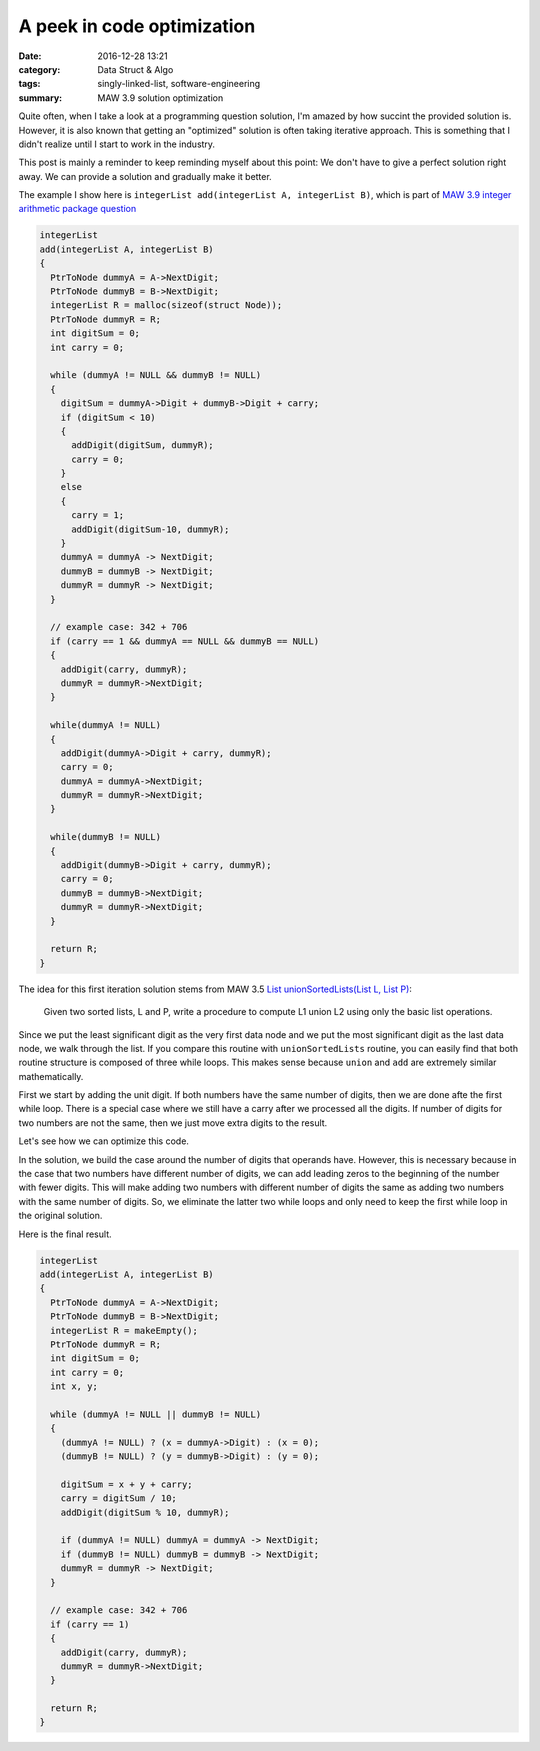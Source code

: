############################
A peek in code optimization
############################

:date: 2016-12-28 13:21
:category: Data Struct & Algo
:tags: singly-linked-list, software-engineering
:summary: MAW 3.9 solution optimization

Quite often, when I take a look at a programming
question solution, I'm amazed by how succint the provided
solution is. However, it is also known that getting an "optimized"
solution is often taking iterative approach. This is something
that I didn't realize until I start to work in the industry.

This post is mainly a reminder to keep reminding myself about this point:
We don't have to give a perfect solution right away. We can provide a
solution and gradually make it better.

The example I show here is ``integerList add(integerList A, integerList B)``,
which is part of `MAW 3.9 integer arithmetic package question <{filename}/blog/2016/12/25/integer-package.rst>`_

.. code-block:: c

    integerList
    add(integerList A, integerList B)
    {
      PtrToNode dummyA = A->NextDigit;
      PtrToNode dummyB = B->NextDigit;
      integerList R = malloc(sizeof(struct Node));
      PtrToNode dummyR = R;
      int digitSum = 0;
      int carry = 0;

      while (dummyA != NULL && dummyB != NULL)
      {
        digitSum = dummyA->Digit + dummyB->Digit + carry;
        if (digitSum < 10)
        {
          addDigit(digitSum, dummyR);
          carry = 0;
        }
        else
        {
          carry = 1;
          addDigit(digitSum-10, dummyR);
        }
        dummyA = dummyA -> NextDigit;
        dummyB = dummyB -> NextDigit;
        dummyR = dummyR -> NextDigit;
      }

      // example case: 342 + 706
      if (carry == 1 && dummyA == NULL && dummyB == NULL)
      {
        addDigit(carry, dummyR);
        dummyR = dummyR->NextDigit;
      }

      while(dummyA != NULL)
      {
        addDigit(dummyA->Digit + carry, dummyR);
        carry = 0;
        dummyA = dummyA->NextDigit;
        dummyR = dummyR->NextDigit;
      }

      while(dummyB != NULL)
      {
        addDigit(dummyB->Digit + carry, dummyR);
        carry = 0;
        dummyB = dummyB->NextDigit;
        dummyR = dummyR->NextDigit;
      }

      return R;
    }
  
The idea for this first iteration solution stems from MAW 3.5
`List unionSortedLists(List L, List P) <https://github.com/xxks-kkk/algo/blob/master/linkedList/generic/linkedList.c>`_:

  Given two sorted lists, L and P, write a procedure to compute L1 union L2 using
  only the basic list operations.

Since we put the least significant digit as the very first data node and we
put the most significant digit as the last data node, we walk through the list.
If you compare this routine with ``unionSortedLists`` routine, you can easily
find that both routine structure is composed of three while loops. This makes sense
because ``union`` and ``add`` are extremely similar mathematically.

First we start by adding the unit digit. If both numbers have the same number of digits,
then we are done afte the first while loop. There is a special case where we still have
a carry after we processed all the digits. If number of digits for two numbers are not the same,
then we just move extra digits to the result.

Let's see how we can optimize this code.

In the solution, we build the case around the number of digits that operands have.
However, this is necessary because in the case that two numbers have different number of digits,
we can add leading zeros to the beginning of the number with fewer digits. This will make
adding two numbers with different number of digits the same as adding two numbers with the same
number of digits. So, we eliminate the latter two while loops and only need to keep the first while
loop in the original solution.

Here is the final result.

.. code-block:: c

    integerList
    add(integerList A, integerList B)
    {
      PtrToNode dummyA = A->NextDigit;
      PtrToNode dummyB = B->NextDigit;
      integerList R = makeEmpty();
      PtrToNode dummyR = R;
      int digitSum = 0;
      int carry = 0;
      int x, y;

      while (dummyA != NULL || dummyB != NULL)
      {
        (dummyA != NULL) ? (x = dummyA->Digit) : (x = 0);
        (dummyB != NULL) ? (y = dummyB->Digit) : (y = 0);

        digitSum = x + y + carry;
        carry = digitSum / 10;
        addDigit(digitSum % 10, dummyR);

        if (dummyA != NULL) dummyA = dummyA -> NextDigit;
        if (dummyB != NULL) dummyB = dummyB -> NextDigit;
        dummyR = dummyR -> NextDigit;
      }

      // example case: 342 + 706
      if (carry == 1)
      {
        addDigit(carry, dummyR);
        dummyR = dummyR->NextDigit;
      }

      return R;
    }
